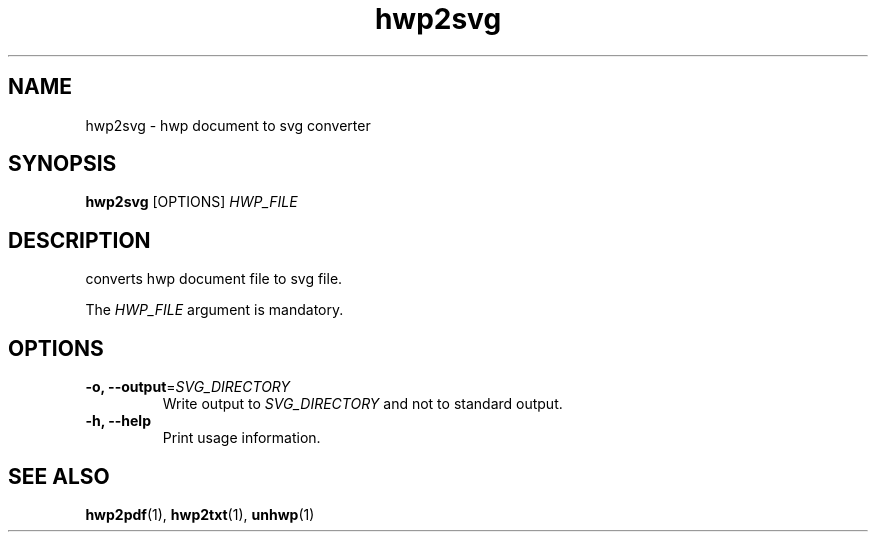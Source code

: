 .TH hwp2svg 1 "30 May 2014"
.SH NAME
hwp2svg \- hwp document to svg converter
.SH SYNOPSIS
.B hwp2svg
[OPTIONS]
.I HWP_FILE
.SH DESCRIPTION
converts hwp document file to svg file.
.PP
The
.I HWP_FILE
argument is mandatory.
.SH OPTIONS
.TP
.B \-o, \-\-output\fR=\fISVG_DIRECTORY\fR
Write output to \fISVG_DIRECTORY\fR and not to standard output.
.TP
.B \-h, \-\-help
Print usage information.
.SH "SEE ALSO"
.BR hwp2pdf (1),
.BR hwp2txt (1),
.BR unhwp (1)
